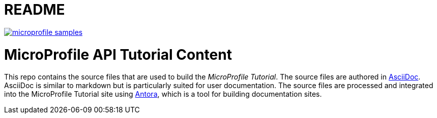 = README
:doctype: book

image:https://badges.gitter.im/eclipse/microprofile-samples.svg[link="https://app.gitter.im/#/room/#eclipse/microprofile-tutorial"]

# MicroProfile API Tutorial Content

This repo contains the source files that are used to build the _MicroProfile Tutorial_. The source files are authored in link:https://asciidoc.org/[AsciiDoc]. AsciiDoc is similar to markdown but is particularly suited for user documentation. The source files are processed and integrated into the MicroProfile Tutorial site using link:https://antora.org/[Antora], which is a tool for building documentation sites.
